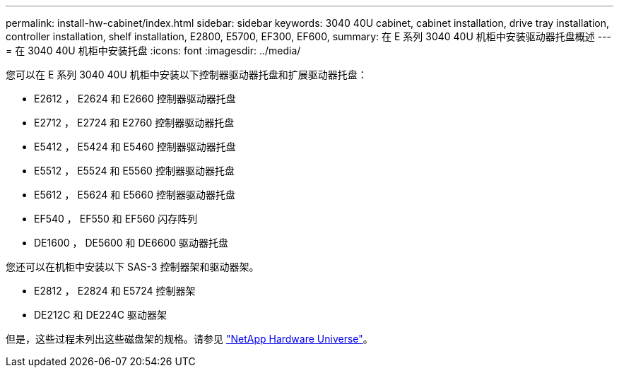 ---
permalink: install-hw-cabinet/index.html 
sidebar: sidebar 
keywords: 3040 40U cabinet, cabinet installation, drive tray installation, controller installation, shelf installation, E2800, E5700, EF300, EF600, 
summary: 在 E 系列 3040 40U 机柜中安装驱动器托盘概述 
---
= 在 3040 40U 机柜中安装托盘
:icons: font
:imagesdir: ../media/


[role="lead"]
您可以在 E 系列 3040 40U 机柜中安装以下控制器驱动器托盘和扩展驱动器托盘：

* E2612 ， E2624 和 E2660 控制器驱动器托盘
* E2712 ， E2724 和 E2760 控制器驱动器托盘
* E5412 ， E5424 和 E5460 控制器驱动器托盘
* E5512 ， E5524 和 E5560 控制器驱动器托盘
* E5612 ， E5624 和 E5660 控制器驱动器托盘
* EF540 ， EF550 和 EF560 闪存阵列
* DE1600 ， DE5600 和 DE6600 驱动器托盘


您还可以在机柜中安装以下 SAS-3 控制器架和驱动器架。

* E2812 ， E2824 和 E5724 控制器架
* DE212C 和 DE224C 驱动器架


但是，这些过程未列出这些磁盘架的规格。请参见 https://hwu.netapp.com["NetApp Hardware Universe"^]。
